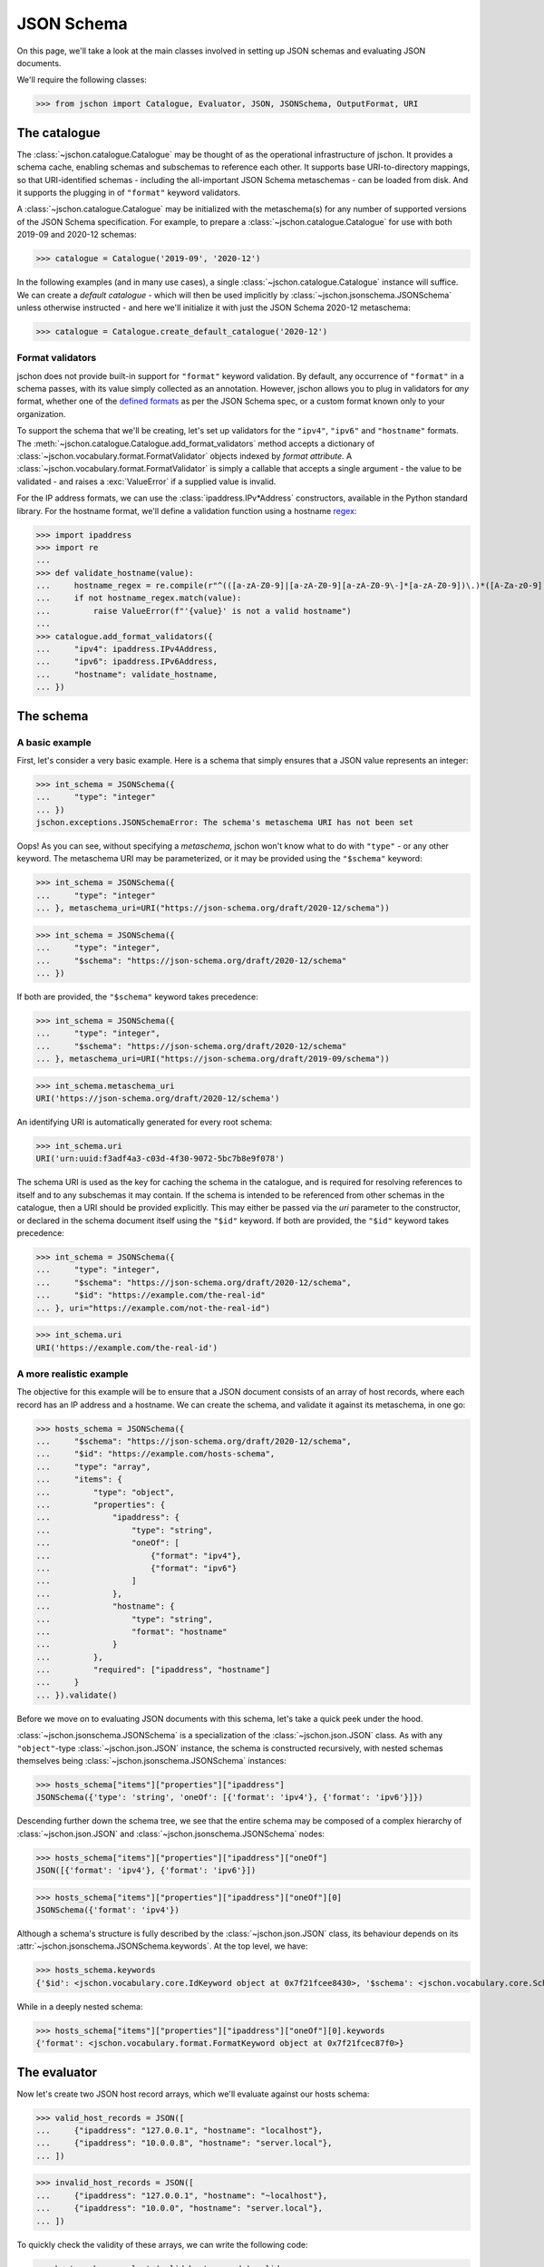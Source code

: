 JSON Schema
===========
On this page, we'll take a look at the main classes involved in setting up
JSON schemas and evaluating JSON documents.

We'll require the following classes:

>>> from jschon import Catalogue, Evaluator, JSON, JSONSchema, OutputFormat, URI

The catalogue
-------------
The :class:`~jschon.catalogue.Catalogue` may be thought of as the operational
infrastructure of jschon. It provides a schema cache, enabling schemas and
subschemas to reference each other. It supports base URI-to-directory mappings,
so that URI-identified schemas - including the all-important JSON Schema
metaschemas - can be loaded from disk. And it supports the plugging in of
``"format"`` keyword validators.

A :class:`~jschon.catalogue.Catalogue` may be initialized with the metaschema(s)
for any number of supported versions of the JSON Schema specification. For example,
to prepare a :class:`~jschon.catalogue.Catalogue` for use with both 2019-09 and
2020-12 schemas:

>>> catalogue = Catalogue('2019-09', '2020-12')

In the following examples (and in many use cases), a single :class:`~jschon.catalogue.Catalogue`
instance will suffice. We can create a *default catalogue* - which will then be
used implicitly by :class:`~jschon.jsonschema.JSONSchema` unless otherwise
instructed - and here we'll initialize it with just the JSON Schema 2020-12
metaschema:

>>> catalogue = Catalogue.create_default_catalogue('2020-12')

Format validators
^^^^^^^^^^^^^^^^^
jschon does not provide built-in support for ``"format"`` keyword validation.
By default, any occurrence of ``"format"`` in a schema passes, with its value
simply collected as an annotation. However, jschon allows you to plug in
validators for *any* format, whether one of the
`defined formats <https://json-schema.org/draft/2020-12/json-schema-validation.html#rfc.section.7.3>`_
as per the JSON Schema spec, or a custom format known only to your organization.

To support the schema that we'll be creating, let's set up validators for the
``"ipv4"``, ``"ipv6"`` and ``"hostname"`` formats. The :meth:`~jschon.catalogue.Catalogue.add_format_validators`
method accepts a dictionary of :class:`~jschon.vocabulary.format.FormatValidator`
objects indexed by *format attribute*. A :class:`~jschon.vocabulary.format.FormatValidator`
is simply a callable that accepts a single argument - the value to be validated -
and raises a :exc:`ValueError` if a supplied value is invalid.

For the IP address formats, we can use the :class:`ipaddress.IPv*Address`
constructors, available in the Python standard library. For the hostname format,
we'll define a validation function using a hostname `regex <https://stackoverflow.com/a/106223>`_:

>>> import ipaddress
>>> import re
...
>>> def validate_hostname(value):
...     hostname_regex = re.compile(r"^(([a-zA-Z0-9]|[a-zA-Z0-9][a-zA-Z0-9\-]*[a-zA-Z0-9])\.)*([A-Za-z0-9]|[A-Za-z0-9][A-Za-z0-9\-]*[A-Za-z0-9])$")
...     if not hostname_regex.match(value):
...         raise ValueError(f"'{value}' is not a valid hostname")
...
>>> catalogue.add_format_validators({
...     "ipv4": ipaddress.IPv4Address,
...     "ipv6": ipaddress.IPv6Address,
...     "hostname": validate_hostname,
... })

The schema
----------
A basic example
^^^^^^^^^^^^^^^
First, let's consider a very basic example. Here is a schema that simply ensures
that a JSON value represents an integer:

>>> int_schema = JSONSchema({
...     "type": "integer"
... })
jschon.exceptions.JSONSchemaError: The schema's metaschema URI has not been set

Oops! As you can see, without specifying a *metaschema*, jschon won't know what to
do with ``"type"`` - or any other keyword. The metaschema URI may be parameterized,
or it may be provided using the ``"$schema"`` keyword:

>>> int_schema = JSONSchema({
...     "type": "integer"
... }, metaschema_uri=URI("https://json-schema.org/draft/2020-12/schema"))

>>> int_schema = JSONSchema({
...     "type": "integer",
...     "$schema": "https://json-schema.org/draft/2020-12/schema"
... })

If both are provided, the ``"$schema"`` keyword takes precedence:

>>> int_schema = JSONSchema({
...     "type": "integer",
...     "$schema": "https://json-schema.org/draft/2020-12/schema"
... }, metaschema_uri=URI("https://json-schema.org/draft/2019-09/schema"))

>>> int_schema.metaschema_uri
URI('https://json-schema.org/draft/2020-12/schema')

An identifying URI is automatically generated for every root schema:

>>> int_schema.uri
URI('urn:uuid:f3adf4a3-c03d-4f30-9072-5bc7b8e9f078')

The schema URI is used as the key for caching the schema in the catalogue, and
is required for resolving references to itself and to any subschemas it may
contain. If the schema is intended to be referenced from other schemas in the
catalogue, then a URI should be provided explicitly. This may either be passed via
the `uri` parameter to the constructor, or declared in the schema document itself
using the ``"$id"`` keyword. If both are provided, the ``"$id"`` keyword takes
precedence:

>>> int_schema = JSONSchema({
...     "type": "integer",
...     "$schema": "https://json-schema.org/draft/2020-12/schema",
...     "$id": "https://example.com/the-real-id"
... }, uri="https://example.com/not-the-real-id")

>>> int_schema.uri
URI('https://example.com/the-real-id')

A more realistic example
^^^^^^^^^^^^^^^^^^^^^^^^
The objective for this example will be to ensure that a JSON document consists
of an array of host records, where each record has an IP address and a hostname.
We can create the schema, and validate it against its metaschema, in one go:

>>> hosts_schema = JSONSchema({
...     "$schema": "https://json-schema.org/draft/2020-12/schema",
...     "$id": "https://example.com/hosts-schema",
...     "type": "array",
...     "items": {
...         "type": "object",
...         "properties": {
...             "ipaddress": {
...                 "type": "string",
...                 "oneOf": [
...                     {"format": "ipv4"},
...                     {"format": "ipv6"}
...                 ]
...             },
...             "hostname": {
...                 "type": "string",
...                 "format": "hostname"
...             }
...         },
...         "required": ["ipaddress", "hostname"]
...     }
... }).validate()

Before we move on to evaluating JSON documents with this schema, let's take a
quick peek under the hood.

:class:`~jschon.jsonschema.JSONSchema` is a specialization of the :class:`~jschon.json.JSON`
class. As with any ``"object"``-type :class:`~jschon.json.JSON` instance, the schema is
constructed recursively, with nested schemas themselves being :class:`~jschon.jsonschema.JSONSchema`
instances:

>>> hosts_schema["items"]["properties"]["ipaddress"]
JSONSchema({'type': 'string', 'oneOf': [{'format': 'ipv4'}, {'format': 'ipv6'}]})

Descending further down the schema tree, we see that the entire schema may be
composed of a complex hierarchy of :class:`~jschon.json.JSON` and :class:`~jschon.jsonschema.JSONSchema`
nodes:

>>> hosts_schema["items"]["properties"]["ipaddress"]["oneOf"]
JSON([{'format': 'ipv4'}, {'format': 'ipv6'}])

>>> hosts_schema["items"]["properties"]["ipaddress"]["oneOf"][0]
JSONSchema({'format': 'ipv4'})

Although a schema's structure is fully described by the :class:`~jschon.json.JSON`
class, its behaviour depends on its :attr:`~jschon.jsonschema.JSONSchema.keywords`.
At the top level, we have:

>>> hosts_schema.keywords
{'$id': <jschon.vocabulary.core.IdKeyword object at 0x7f21fcee8430>, '$schema': <jschon.vocabulary.core.SchemaKeyword object at 0x7f21fcee8d90>, 'type': <jschon.vocabulary.validation.TypeKeyword object at 0x7f21fcee89a0>, 'items': <jschon.vocabulary.applicator.ItemsKeyword object at 0x7f21fcee8f40>}

While in a deeply nested schema:

>>> hosts_schema["items"]["properties"]["ipaddress"]["oneOf"][0].keywords
{'format': <jschon.vocabulary.format.FormatKeyword object at 0x7f21fcec87f0>}

The evaluator
-------------
Now let's create two JSON host record arrays, which we'll evaluate against our
hosts schema:

>>> valid_host_records = JSON([
...     {"ipaddress": "127.0.0.1", "hostname": "localhost"},
...     {"ipaddress": "10.0.0.8", "hostname": "server.local"},
... ])

>>> invalid_host_records = JSON([
...     {"ipaddress": "127.0.0.1", "hostname": "~localhost"},
...     {"ipaddress": "10.0.0", "hostname": "server.local"},
... ])

To quickly check the validity of these arrays, we can write the following code:

>>> hosts_schema.evaluate(valid_host_records).valid
True

>>> hosts_schema.evaluate(invalid_host_records).valid
False

But what is this object that :meth:`~jschon.jsonschema.JSONSchema.evaluate`
returns?

>>> hosts_schema.evaluate(valid_host_records)
<jschon.jsonschema.Scope object at 0x7f9ff98d9a00>

:class:`~jschon.jsonschema.Scope` is a tree whose structure reflects the dynamic
evaluation path that was taken through a schema (and any referenced schemas) while
evaluating a JSON instance. Each node in the :class:`~jschon.jsonschema.Scope`
tree holds the results of evaluating an instance node against a schema node - or,
to be precise, the results of evaluating an instance *subtree* against a schema
*subtree*. So, the root node of the :class:`~jschon.jsonschema.Scope` tree represents
the result of evaluating the entire instance against the entire schema, and its
:attr:`~jschon.jsonschema.Scope.valid` property indicates the validity of the
entire instance.

While it is possible to work with the :class:`~jschon.jsonschema.Scope` tree
directly to collect and interpret evaluation results, jschon provides a higher-level
interface to JSON instance evaluation: the :class:`~jschon.evaluator.Evaluator` class.

Here we create an :class:`~jschon.evaluator.Evaluator` for our hosts schema:

>>> evaluator = Evaluator(hosts_schema)

The :class:`~jschon.evaluator.Evaluator` methods, :meth:`~jschon.evaluator.Evaluator.validate_schema`
and :meth:`~jschon.evaluator.Evaluator.evaluate_instance`, each return a JSON-compatible
dictionary generated from a :class:`~jschon.jsonschema.Scope` result tree and
structured in accordance with a selected `output format <https://json-schema.org/draft/2020-12/json-schema-core.html#output>`_,
as described by the JSON Schema core specification. [#]_

:meth:`~jschon.evaluator.Evaluator.validate_schema` may be useful when developing
new schemas: it can provide detailed information on errors with respect to the
metaschema; *cf.* the previous section, in which we chained a :meth:`~jschon.jsonschema.JSONSchema.validate`
call to the :class:`~jschon.jsonschema.JSONSchema` constructor. While this is a
useful safety check, it does not provide any information beyond a raised exception
if any schema errors are encountered.

Now let's evaluate those host record arrays that we created:

>>> evaluator.evaluate_instance(valid_host_records)
{'valid': True}

The default output format is :const:`OutputFormat.FLAG`. To see all the errors
produced in the evaluation of the invalid array, we can select the :const:`OutputFormat.BASIC`
format:

>>> evaluator.evaluate_instance(invalid_host_records, OutputFormat.BASIC)
{'valid': False, 'errors': [...]}

.. [#] jschon currently supports only the `Flag` and `Basic` output formats.
